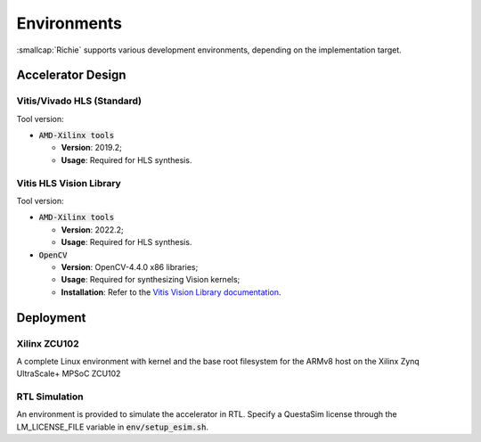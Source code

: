 ************
Environments
************
.. _general_environments:

:smallcap:`Richie` supports various development environments, depending on the implementation target.

==================
Accelerator Design
==================

---------------------------
Vitis/Vivado HLS (Standard)
---------------------------

Tool version:

* :code:`AMD-Xilinx tools`

  * **Version**: 2019.2;
  * **Usage**: Required for HLS synthesis.

------------------------
Vitis HLS Vision Library
------------------------

Tool version:

* :code:`AMD-Xilinx tools`

  * **Version**: 2022.2;
  * **Usage**: Required for HLS synthesis.

* :code:`OpenCV`

  * **Version**: OpenCV-4.4.0 x86 libraries;
  * **Usage**: Required for synthesizing Vision kernels;
  * **Installation**: Refer to the `Vitis Vision Library documentation <https://github.com/Xilinx/Vitis_Libraries/blob/main/vision/README.md>`_.

==========
Deployment
==========

-------------
Xilinx ZCU102
-------------
A complete Linux environment with kernel and the base root filesystem for the ARMv8 host on the Xilinx Zynq UltraScale+ MPSoC ZCU102

--------------
RTL Simulation
--------------
An environment is provided to simulate the accelerator in RTL.
Specify a QuestaSim license through the LM_LICENSE_FILE variable in :code:`env/setup_esim.sh`.
